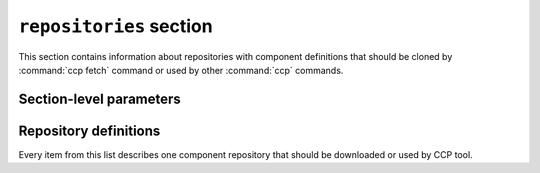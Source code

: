 .. _config_repositories:

========================
``repositories`` section
========================

This section contains information about repositories with component definitions
that should be cloned by :command:`ccp fetch` command or used by other
:command:`ccp` commands.

Section-level parameters
========================

.. describe:: clone

  Run :command:`ccp fetch` analogue before running other commands. Default:
  ``true``

.. describe:: clone_concurrency

  Number of threads to use while cloning repos. Defaults to number of CPU cores
  available.

.. describe:: repos

  List of repository definitions (see :ref:`below <config_repo_def>`) that
  should be used by CCP tool. Defaults to a list of repos provided by CCP
  upstream.

.. _config_repo_path:

.. describe:: path

  Path to a dir where all repos are to be cloned or should be expected to be
  present.

.. describe:: skip_empty

  Ignore empty repositories. Default: ``true``

.. _config_repo_def:

Repository definitions
======================

Every item from this list describes one component repository that should be
downloaded or used by CCP tool.

.. describe:: name

  The name of the component, this is used as a name of directory in
  :ref:`path <config_repo_path>` to clone or find component repo.

.. describe:: git_url

  The URL where repo should be cloned from

.. describe:: git_ref

  Git ref that should be checked out
